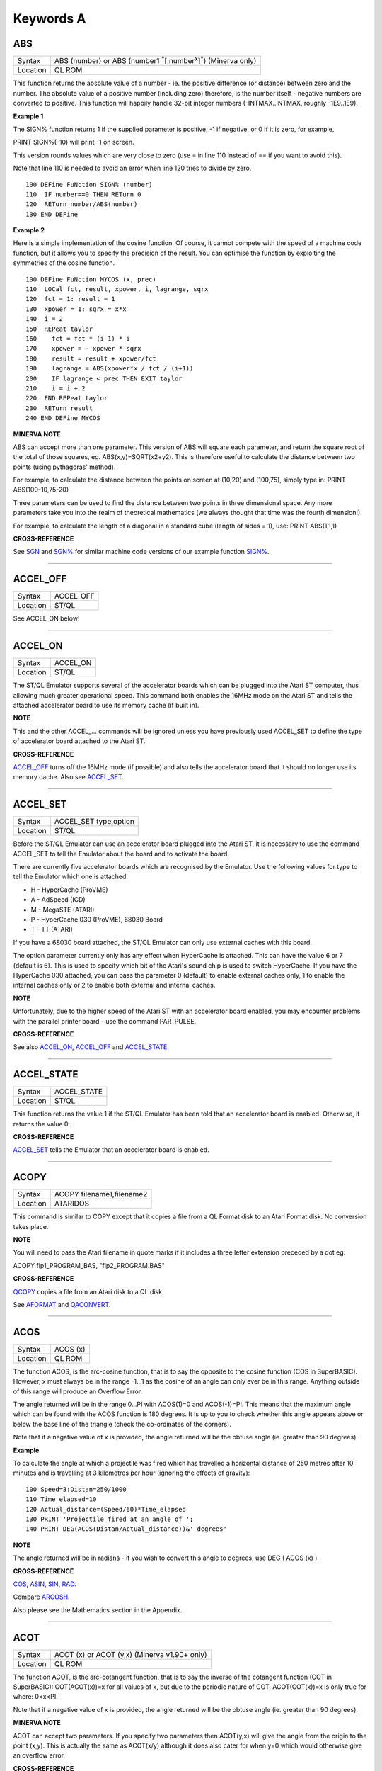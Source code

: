 ==========
Keywords A
==========


ABS
===

+----------+------------------------------------------------------------------------+
| Syntax   |                                                                        | 
|          | ABS (number) or                                                        |
|          | ABS (number1 :sup:`\*`\ [,number\ :sup:`x`]\ :sup:`\*`) (Minerva only) | 
+----------+------------------------------------------------------------------------+
| Location |  QL ROM                                                                | 
+----------+------------------------------------------------------------------------+

This function returns the absolute value of a number - ie. the positive
difference (or distance) between zero and the number. The absolute value
of a positive number (including zero) therefore, is the number itself -
negative numbers are converted to positive. This function will happily
handle 32-bit integer numbers (-INTMAX..INTMAX, roughly -1E9..1E9).

**Example 1**

The SIGN% function returns 1 if the supplied parameter is positive, -1
if negative, or 0 if it is zero, for example,

PRINT SIGN%(-10) will print -1 on screen.

This version rounds values which are very close to zero (use = in line
110 instead of == if you want to avoid this).

Note that line 110 is needed to avoid an error when line 120 tries to
divide by zero.

::

    100 DEFine FuNction SIGN% (number)
    110  IF number==0 THEN RETurn 0
    120  RETurn number/ABS(number)
    130 END DEFine

**Example 2**

Here is a simple implementation of the cosine function. Of course, it
cannot compete with the speed of a machine code function, but it allows
you to specify the precision of the result. You can optimise the
function by exploiting the symmetries of the cosine function.

::

    100 DEFine FuNction MYCOS (x, prec)
    110  LOCal fct, result, xpower, i, lagrange, sqrx
    120  fct = 1: result = 1
    130  xpower = 1: sqrx = x*x
    140  i = 2
    150  REPeat taylor
    160    fct = fct * (i-1) * i
    170    xpower = - xpower * sqrx
    180    result = result + xpower/fct
    190    lagrange = ABS(xpower*x / fct / (i+1))
    200    IF lagrange < prec THEN EXIT taylor
    210    i = i + 2
    220  END REPeat taylor
    230  RETurn result
    240 END DEFine MYCOS

**MINERVA NOTE**

ABS can accept more than one parameter. This version of ABS will square
each parameter, and return the square root of the total of those
squares, eg. ABS(x,y)=SQRT(x2+y2). This is therefore useful to calculate
the distance between two points (using pythagoras' method).

For example, to calculate the distance between the points on screen at
(10,20) and (100,75), simply type in: PRINT ABS(100-10,75-20)

Three parameters can be used to find the distance between two points in
three dimensional space. Any more parameters take you into the realm of
theoretical mathematics (we always thought that time was the fourth
dimension!).

For example, to calculate the length of a diagonal in a standard cube
(length of sides = 1), use: PRINT ABS(1,1,1)

**CROSS-REFERENCE**

See `SGN <KeywordsS.html#SGN>`__ and `SGN% <KeywordsS.html#SGN%>`__ for
similar machine code versions of our example function
`SIGN% <KeywordsS.html#SIGN%>`__.

--------------

ACCEL\_OFF
==========

+---------+--------------------------------------------------------------+
| Syntax  | ACCEL\_OFF                                                   |
+---------+--------------------------------------------------------------+
| Location| ST/QL                                                        |
+---------+--------------------------------------------------------------+

See ACCEL\_ON below!

--------------

ACCEL\_ON
=========

+----------+-------------------------------------------------------------------+
| Syntax   |  ACCEL\_ON                                                        |
+----------+-------------------------------------------------------------------+
| Location |  ST/QL                                                            |
+----------+-------------------------------------------------------------------+

The ST/QL Emulator supports several of the accelerator boards which can
be plugged into the Atari ST computer, thus allowing much greater
operational speed. This command both enables the 16MHz mode on the Atari
ST and tells the attached accelerator board to use its memory cache (if
built in).

**NOTE**

This and the other ACCEL\_... commands will be ignored unless you have
previously used ACCEL\_SET to define the type of accelerator board
attached to the Atari ST.

**CROSS-REFERENCE**

`ACCEL\_OFF <KeywordsA.html#ACCEL_OFF>`__ turns off the 16MHz mode (if
possible) and also tells the accelerator board that it should no longer
use its memory cache. Also see
`ACCEL\_SET <KeywordsA.html#ACCEL_SET>`__.

--------------

ACCEL\_SET
==========

+----------+-------------------------------------------------------------------+
| Syntax   |  ACCEL\_SET type,option                                           |
+----------+-------------------------------------------------------------------+
| Location |  ST/QL                                                            |
+----------+-------------------------------------------------------------------+

Before the ST/QL Emulator can use an accelerator board plugged into the
Atari ST, it is necessary to use the command ACCEL\_SET to tell the
Emulator about the board and to activate the board.

There are currently five accelerator boards which are recognised by the
Emulator. Use the following values for type to tell the Emulator which
one is attached:

-  H - HyperCache (ProVME)
-  A - AdSpeed (ICD)
-  M - MegaSTE (ATARI)
-  P - HyperCache 030 (ProVME), 68030 Board
-  T - TT (ATARI)

If you have a 68030 board attached, the ST/QL Emulator can only use
external caches with this board.

The option parameter currently only has any effect when HyperCache is
attached. This can have the value 6 or 7 (default is 6). This is used to
specify which bit of the Atari's sound chip is used to switch
HyperCache. If you have the HyperCache 030 attached, you can pass the
parameter 0 (default) to enable external caches only, 1 to enable the
internal caches only or 2 to enable both external and internal caches.

**NOTE**

Unfortunately, due to the higher speed of the Atari ST with an
accelerator board enabled, you may encounter problems with the parallel
printer board - use the command PAR\_PULSE.

**CROSS-REFERENCE**

See also `ACCEL\_ON <KeywordsA.html#ACCEL_ON>`__,
`ACCEL\_OFF <KeywordsA.html#ACCEL_OFF>`__ and
`ACCEL\_STATE <KeywordsA.html#ACCEL_STATE>`__.

--------------

ACCEL\_STATE
============

+----------+-------------------------------------------------------------------+
| Syntax   |  ACCEL\_STATE                                                     |
+----------+-------------------------------------------------------------------+
| Location |  ST/QL                                                            |
+----------+-------------------------------------------------------------------+

This function returns the value 1 if the ST/QL Emulator has been told
that an accelerator board is enabled. Otherwise, it returns the value 0.

**CROSS-REFERENCE**

`ACCEL\_SET <KeywordsA.html#ACCEL_SET>`__ tells the Emulator that an
accelerator board is enabled.

--------------

ACOPY
=====

+----------+-------------------------------------------------------------------+
| Syntax   |  ACOPY filename1,filename2                                        |
+----------+-------------------------------------------------------------------+
| Location |  ATARIDOS                                                         |
+----------+-------------------------------------------------------------------+

This command is similar to COPY except that it copies a file from a QL
Format disk to an Atari Format disk. No conversion takes place.

**NOTE**

You will need to pass the Atari filename in quote marks if it includes a
three letter extension preceded by a dot eg:

ACOPY flp1\_PROGRAM\_BAS, "flp2\_PROGRAM.BAS"

**CROSS-REFERENCE**

`QCOPY <KeywordsQ.html#QCOPY>`__ copies a file from an Atari disk to a
QL disk.

See `AFORMAT <KeywordsA.html#AFORMAT>`__ and
`QACONVERT <KeywordsA.html#QACONVERT>`__.

--------------

ACOS
====

+----------+-------------------------------------------------------------------+
| Syntax   |  ACOS (x)                                                         |
+----------+-------------------------------------------------------------------+
| Location |  QL ROM                                                           |
+----------+-------------------------------------------------------------------+

The function ACOS, is the arc-cosine function, that is to say the
opposite to the cosine function (COS in SuperBASIC). However, x must
always be in the range -1...1 as the cosine of an angle can only ever be
in this range. Anything outside of this range will produce an Overflow
Error.

The angle returned will be in the range 0...PI with ACOS(1)=0 and
ACOS(-1)=PI. This means that the maximum angle which can be found with
the ACOS function is 180 degrees. It is up to you to check whether this
angle appears above or below the base line of the triangle (check the
co-ordinates of the corners).

Note that if a negative value of x is provided, the angle returned will
be the obtuse angle (ie. greater than 90 degrees).

**Example**

To calculate the angle at which a projectile was fired which has
travelled a horizontal distance of 250 metres after 10 minutes and is
travelling at 3 kilometres per hour (ignoring the effects of gravity):

::

    100 Speed=3:Distan=250/1000
    110 Time_elapsed=10
    120 Actual_distance=(Speed/60)*Time_elapsed
    130 PRINT 'Projectile fired at an angle of ';
    140 PRINT DEG(ACOS(Distan/Actual_distance))&' degrees'

**NOTE**

The angle returned will be in radians - if you wish to convert this
angle to degrees, use DEG ( ACOS (x) ).

**CROSS-REFERENCE**

`COS <KeywordsC.html#COS>`__, `ASIN <KeywordsA.html#ASIN>`__,
`SIN <KeywordsS.html#SIN>`__, `RAD <KeywordsR.html#RAD>`__.

Compare `ARCOSH <KeywordsA.html#ARCOSH>`__.

Also please see the Mathematics section in the Appendix.

--------------

ACOT
====

+----------+-------------------------------------------------------------------+
| Syntax   |  ACOT (x) or ACOT (y,x) (Minerva v1.90+ only)                     |
+----------+-------------------------------------------------------------------+
| Location |  QL ROM                                                           |
+----------+-------------------------------------------------------------------+

The function ACOT, is the arc-cotangent function, that is to say the
inverse of the cotangent function (COT in SuperBASIC): COT(ACOT(x))=x
for all values of x, but due to the periodic nature of COT,
ACOT(COT(x))=x is only true for where: 0<x<PI.

Note that if a negative value of x is provided, the angle returned will
be the obtuse angle (ie. greater than 90 degrees).

**MINERVA NOTE**

ACOT can accept two parameters. If you specify two parameters then
ACOT(y,x) will give the angle from the origin to the point (x,y). This
is actually the same as ACOT(x/y) although it does also cater for when
y=0 which would otherwise give an overflow error.

**CROSS-REFERENCE**

`COT <KeywordsC.html#COT>`__, `ATAN <KeywordsA.html#ATAN>`__,
`TAN <KeywordsT.html#TAN>`__.

Please see the Mathematics section in the Appendix.

See also `ARCOTH <KeywordsA.html#ARCOTH>`__.

--------------

ADATE
=====

+----------+-------------------------------------------------------------------+
| Syntax   |  ADATE seconds                                                    |
+----------+-------------------------------------------------------------------+
| Location |  QL ROM                                                           |
+----------+-------------------------------------------------------------------+

ADATE adjusts the current system clock by the given number of seconds,
so ADATE 60 would advance the internal clock by a minute and ADATE
-86400 sets it back by one day.

**Example**

Apart from adjusting the clock relatively, ADATE can also be used to set
the time and date absolutely. This is because the function DATE contains
the system time in seconds after a fictional 'Birth Date' (Midnight on 1
January 1961 on all ROM implementations):-

ADATE -DATE will set the clock to that Birth Date (when DATE=0)

ADATE 1E9 advances the clock by roughly 31 years and nine months.

ADATEs can then be combined by adding values:

ADATE 1E9-DATE sets the clock to DATE$="1992 Sep 09 01:46:40"

**NOTE 1**

ADATE generally needs one second to execute because some ROMs (notably
the THOR XVI, MG ROM and Minerva) will wait for the next full second
before amending the time (therefore do not use ADATE 1 to wind the clock
on!).

**NOTE 2**

Any attempts to wind the system clock back to earlier than 1st Jan 1961
will actually deduct the difference from 6th Feb 2097. However, the
system clock (on implementations other than Minerva and SMS) runs into
trouble here because any date later than 3.14:07 on 19th Jan 2029 should
produce a negative number (!) whenever the function DATE is used.
However, on non-Minerva ROMs and non-SMS systems, a positive number is
produced, preventing DATE from recognising later dates.

The system clock itself, does however appear able to support dates and
times between 0.0:00 on 1st Jan 1961 and 6.28:15 on 6th Feb 2097.

**NOTE 3**

On Minerva v1.63 and Minerva v1.98, the ADATE command did not work
properly - use SDATE DATE+seconds instead!

**WARNING**

ADATE will affect the time on battery backed clocks unless they are
protected in some way (see PROT\_DATE).

**CROSS-REFERENCE**

`DATE$ <KeywordsD.html#DATE$>`__ returns the current system date and
time as a string, `DATE <KeywordsD.html#DATE>`__ does the same but in a
less readable form - in seconds after the initial date.

`SDATE <KeywordsS.html#SDATE>`__ sets the clock to an absolute date and
time.

Battery backed clocks generally have their own methods of altering their
date and time.

--------------

ADDREG
======

+----------+-------------------------------------------------------------------+
| Syntax   |  ADDREG                                                           |
+----------+-------------------------------------------------------------------+
| Location |  TRAPS (DIY Toolkit Vol T)                                        |
+----------+-------------------------------------------------------------------+

This function returns the value of the following Machine code address
register following the completion of a MTRAP, QTRAP or BTRAP command.

+-----------+------------------------------------------------+
| Command   | Machine Code Register Value Returned.          |
+===========+================================================+
| MTRAP     | A0                                             |
+-----------+------------------------------------------------+
| QTRAP     | A1                                             |
+-----------+------------------------------------------------+
| BTRAP     | A1 (relative to A6) - can be used by BPEEK%.   |
+-----------+------------------------------------------------+

**Example**

You could replace the ALCHP function with:

::

    100 bytes=100 : REMark Number of bytes required
    110 MTRAP 24,bytes,-1
    120 IF DATAREG < 0 : REPORT DATAREG : REMark an error has occurred
    130 IF DATAREG (1) < bytes : PRINT 'Requested area not allocated':STOP
    140 base=ADDREG

**CROSS-REFERENCE**

`DATAREG <KeywordsD.html#DATAREG>`__ allows you to read machine code
data registers.

See `MTRAP <KeywordsM.html#MTRAP>`__, `QTRAP <KeywordsQ.html#QTRAP>`__
and `BTRAP <KeywordsB.html#BTRAP>`__.

--------------

ADELETE
=======

+----------+-------------------------------------------------------------------+
| Syntax   |  ADELETE filename                                                 |
+----------+-------------------------------------------------------------------+
| Location |  ATARIDOS                                                         |
+----------+-------------------------------------------------------------------+

This command is the same as the standard DELETE command, except that it
works on Atari and IBM PS/2 format disks.

**NOTE**

You will need to pass the filename in quote marks if it includes a three
letter extension preceded by a dot eg:

ADELETE "flp1\_TEST.BAS"

**CROSS-REFERENCE**

See `DELETE <KeywordsD.html#DELETE>`__!

See `ADIR <KeywordsA.html#ADIR>`__,
`AFORMAT <KeywordsA.html#AFORMAT>`__,
`QACONVERT <KeywordsA.html#QACONVERT>`__.

--------------

ADIR
====

+----------+-------------------------------------------------------------------+
| Syntax   |  ADIR [#channel,] device                                          |
+----------+-------------------------------------------------------------------+
| Location |  ATARIDOS                                                         |
+----------+-------------------------------------------------------------------+

This command is the same as DIR except that it works on ATARI disks or
IBM PS/2 Disks.

**CROSS-REFERENCE**

See `DIR <KeywordsD.html#DIR>`__.

Other commands added are `ASTAT <KeywordsA.html#ASTAT>`__,
`ADELETE <KeywordsA.html#ADELETE>`__, `ACOPY <KeywordsA.html#ACOPY>`__
and `AFORMAT <KeywordsA.html#AFORMAT>`__.

--------------

AFORMAT
=======

+----------+-------------------------------------------------------------------+
| Syntax   |  AFORMAT device\_[name]                                           |
+----------+-------------------------------------------------------------------+
| Location |  ATARIDOS                                                         |
+----------+-------------------------------------------------------------------+

This command formats the specified device in Atari disk format, giving
it the specified name (if any).

As with FORMAT, this will normally format a disk to the highest possible
density - however, you can force it to format a disk as single-sided by
making the last character of the filename an asterisk (\*).

**CROSS-REFERENCE**

See `FORMAT <KeywordsF.html#FORMAT>`__ and
`IFORMAT <KeywordsI.html#IFORMAT>`__.

Other commands added are `ASTAT <KeywordsA.html#ASTAT>`__,
`ADELETE <KeywordsA.html#ADELETE>`__, `ADIR <KeywordsA.html#ADIR>`__ and
`ACOPY <KeywordsA.html#ACOPY>`__.

--------------

AJOB
====

+----------+-------------------------------------------------------------------+
| Syntax   | AJOB jobname,priority or                                          |
|          | AJOB jobnr,tag,priority or                                        |
|          | AJOB job\_id,priority                                             |
+----------+-------------------------------------------------------------------+

This command forces the specified job (described by either its jobname,
its job number and tag, or its job identification number) to be
re-started at the given priority (which should be in the range 0...127
to maintain Minerva compatability - see SPJOB).

This will only work if the current priority of the given job is set to
zero, in any other case, a 'Not Complete' (-1) error will be reported.

**NOTE**

It is possible that on early versions of Toolkit II, only the second
syntax works.

**CROSS-REFERENCE**

`SJOB <KeywordsS.html#SJOB>`__ suspends a job.

`REL\_JOB <KeywordsR.html#REL_JOB>`__ releases a job.

`SPJOB <KeywordsS.html#SPJOB>`__ sets the priority of a job without
restarting it.

--------------

ALARM
=====

+----------+-------------------------------------------------------------------+
| Syntax   |  ALARM hour,minutes                                               |
+----------+-------------------------------------------------------------------+
| Location |  Toolkit II                                                       |
+----------+-------------------------------------------------------------------+

This command creates a Job at low priority which makes the QL sound
several beeps when the alarm time is reached and then removes itself.
Naturally, this facility only works if the system clock is correct.

The hour is based on the 24-hour clock and must therefore be specified
in the range 0...23 and the minutes in the range 0...59.

**Example**

How about a hourly alarm to remind you to switch off the cassette player
and listen to the news on the radio?

::

    100 FOR hour=8 to 18
    110   ALARM hour-1,59
    120 END FOR hour

**CROSS-REFERENCE**

Set the system clock with `SDATE <KeywordsS.html#SDATE>`__, adjust it
with `ADATE <KeywordsA.html#ADATE>`__.

Alarm jobs can be killed by using `RJOB <KeywordsR.html#RJOB>`__ for
example.

--------------

ALCHP
=====

+----------+-------------------------------------------------------------------+
| Syntax   |  ALCHP (space) or ALCHP (space [,[jobID]]) (BTool only)           |
+----------+-------------------------------------------------------------------+
| Location |  Toolkit II, THOR XVI, BTool                                      |
+----------+-------------------------------------------------------------------+

The function ALCHP allocates space bytes in the common heap and returns
the start address of the memory set aside to be altered freely. This,
unlike RESPR, works even if there is a task running in memory.

If ALCHP fails due to lack of available memory, then it will return 0
instead of breaking with error -3 (Out of Memory).

The BTool version of ALCHP allows an extended syntax. If space is
followed by a comma ',' then the allocated memory can only be removed
with RECHP or CLCHP (unlike the other versions where this is done
automatically with NEW and CLEAR). If the jobID is specified then not
only will this be done, but the memory will also be linked to the Job
identified by jobID.

**Example 1**

The following program loads two uncompressed screens from

disk into memory and shows them alternately:

::

    100 adr=ALCHP(2*32768)
    110 LBYTES flp1_Screen1_scr,adr
    120 LBYTES flp1_Screen2_scr,adr+32768
    130 REPeat Picture_Show
    140   SCRBASE adr : REFRESH : PAUSE 150
    150   SCRBASE adr+32768 : REFRESH : PAUSE 150
    160 END REPeat Picture_Show

**Example 2**

This is an alternative to the LRESPR command (although see Note 2
below):

::

    100 DEFine PROCedure LALCHP (mc_file$)
    110  LOCal length,adress
    120  length=FLEN(\mc_file$)
    130  adress=ALCHP(length)
    140  LBYTES mc_file$,adress
    150  CALL adress
    160 END DEFine LALCHP

**NOTE 1**

ALCHP reserves memory in 512 byte chunks.

**NOTE 2**

Memory reserved by ALCHP is indirectly cleared by NEW, CLEAR, LOAD and
LRUN (this does not apply to the Btool extended variant - see above).

**WARNING 1**

Never run device drivers in the common heap - this memory can be easily
cleared, causing a spectacular crash if a device driver was stored
there. This is true for other machine code, too.

**WARNING 2**

There is no checking on the parameter for ALCHP - accordingly negative
values can be supplied. These are likely to lead to unexpected results
and will probably crash the computer - for example, x=ALCHP(-100)
crashes a JM ROM. On a Minerva ROM, values below -5 will return 0. On
SMS although only values below -20 return 0, any attempt to reclaim the
areas set aside with CLCHP or RECHP will crash the system.

**WARNING 3**

Since ALCHP returns 0 if there is not enough memory, you should always
check the value returned by ALCHP for this before writing to the
address. Otherwise, it is possible that you will be over-writing the
operating system... crash!

**CROSS-REFERENCE**

The reserved parts of memory can be given back to QDOS' memory
management by `RECHP <KeywordsR.html#RECHP>`__ base\_address or
`CLCHP <KeywordsC.html#CLCHP>`__.

`RESPR <KeywordsR.html#RESPR>`__, `TTALL <KeywordsT.html#TTALL>`__,
`ALLOCATION <KeywordsA.html#ALLOCATION>`__ and especially
`GRAB <KeywordsG.html#GRAB>`__ and `RESERVE <KeywordsR.html#RESERVE>`__
work similar to `ALCHP <KeywordsA.html#ALCHP>`__.

See `DEL\_DEFB <KeywordsD.html#DEL_DEFB>`__ concerning heap
fragmentation.

--------------

ALIAS
=====

+----------+-------------------------------------------------------------------+
| Syntax   |  ALIAS old\_keyword$ TO new\_keyword(ALIAS\_CODE) or              |
|          |  ALIAS new\_keyword TO old\_keyword$(SAILA\_CODE)                 |
+----------+-------------------------------------------------------------------+

This command is similar to NEW\_NAME and REPLACE.

It allows you to assign another name to machine code Procedures and
Functions which are currently resident in memory. Both versions of the
command are the same, except that the second variant expects you to pass
the two parameters in the opposite order.

We shall deal with the first variant.

The first parameter (old\_keyword$) must appear as a string and is the
original name of the Procedure or Function which is to be renamed. The
second parameter (new\_keyword) is the new name to be used - this must
not appear as a string, but simply as the actual keyword to use.

The original definition is not lost and therefore you can still use the
original name to call the machine code procedure or function (as well as
the new name).

If old\_keyword$ does not contain the name of a machine code Procedure
or Function, then either a 'Not Found' or 'Bad Name' error will be
reported.

**Example**

Try the following short program:

::

    10 INPUT 'Enter Your Name: '; a$
    20 PRINT a$
    30 ALIAS 'INPUT' TO XINPUT
    40 XINPUT 'Enter My Name with XINPUT: '; s$
    50 INPUT 'You can still use INPUT to Enter your Name: ';t$
    60 PRINT s$ / t$

**NOTE 1**

Because the original definition is not lost, you can go on to assign
further 'aliases' to the original name, but any attempt to assign an
alias to the new name (XINPUT in the above example will give a Not Found
error).

**NOTE 2**

You should not use ALIAS from within programs compiled with TURBO and
SuperCharge.

**NOTE 3**

If a program compiled with TURBO or SuperCharge reports an error when
you try to EXECute the program, such as 'SYS\_VARS is Not Defined', you
could use ALIAS from SuperBASIC to circumvent this problem, for example
by using:

ALIAS 'SYSBASE','SYS\_VARS'

**NOTE 4**

The new alias is not converted by this command to uppercase - that is up
to you (not all keywords are in uppercase after all).

**NOTE 5**

You should not use all of the new names set with ALIAS in programs which
are to be compiled with TURBO or SuperCharge if you want to make the
most of those compilers. In particular, ALIASes of the following
keywords will cause problems:

RESPR (unless it has been redefined to work in the common heap before
you used ALIAS).

RUN, INPUT, READ, EOF, CLEAR, DIMN, STOP, NEW and various TURBO toolkit
commands.

You will also lose out on optimisations on the following:

PRINT, BLOCK, CODE, CHR$, LEN, PI, PEEK, PEEK\_W, PEEK\_L, POKE, POKE\_W
and POKE\_L.

**NOTE 6**

If you wish to use ALIAS for MODE and use Speedscreen, ensure
Speedscreen is loaded and enabled before you use ALIAS (Speedscreen
redefines MODE).

If you wish to use ALIAS for mathematical functions and use the
Lightning fast maths routines, again, ensure that Lighning maths is
loaded before you use ALIAS if you want the faster routines implemented
by Lightning.

**NOTE 7**

If you want to use this command from within a Multiple SBASIC on SMS or
a MultiBASIC on Minerva, you will need to use the variant of the command
implemented in the file SAILA\_CODE.

**CROSS-REFERENCE**

See also `REPLACE <KeywordsR.html#REPLACE>`__ and
`NEW\_NAME <KeywordsN.html#NEW_NAME>`__.

`\_NAME$ <Keywords_.html#_NAME$>`__ allows you to look at the name
table.

--------------

ALINE
=====

+----------+-------------------------------------------------------------------+
| Syntax   |  ALINE x1,y1 TO x2,y2, Colour                                     |
+----------+-------------------------------------------------------------------+
| Location |  Shape Toolkit                                                    |
+----------+-------------------------------------------------------------------+

This command quickly draws a line between the specified absolute, window
independent co-ordinates, (x1,y1) and (x2,y2), on the screen. ALINE uses
XOR mode, which means that the line can be removed without destroying
the contents of the screen by drawing exactly the same line again. -
This does however mean that the colour of the line as it appears on
screen may not be the same as the specified parameter (see OVER -1).

**Example**

The procedure HAIRCROSS x,y allows you to move a cross wire around the
screen with the cursor keys, to alter the values of x and y. Press
<SPACE> to make x and y equal the new values, or press <ESC> to keep the
old values.

::

    100 DEFine PROCedure HAIRCROSS (px,py)
    110  LOCal Size,Key,Stepp,old_px,old_py
    120  Size=31 : old_px=px : old_py=py
    140  REPeat Move_it
    150    CROSS px,py
    160    REPeat Wait_for_key
    170      Key=KEYROW(1): Stepp=4*(KEYROW(7))+1
    180      IF Key THEN EXIT Wait_for_key
    190    END REPeat Wait_for_key
    200    CROSS px,py
    210    IF Key&&2 THEN px=px-Stepp
    220    IF Key&&16 THEN px=px+Stepp
    230    IF Key&&4 THEN py=py-Stepp
    240    IF Key&&128 THEN py=py+Stepp
    250    IF px<Size THEN px=Size
    260    IF px>511-Size THEN px=511-Size
    270    IF py<Size THEN py=Size
    280    IF py>255-Size THEN py=Size
    290    SELect ON Key
    300      =64: EXIT Move_it
    310      =8: px=old_px: py=old_py
    320          EXIT Move_it
    330    END SELect
    340  END REPeat Move_it
    350 END DEFine HAIRCROSS
    360 :
    370 DEFine PROCedure CROSS (ax,ay)
    380  ALINE ax-Size,ay-Size TO ax+Size,ay+Size ,7
    390  ALINE ax+Size,ay-Size TO ax-Size,ay+Size ,7
    400 END DEFine CROSS

**NOTE 1**

ALINE assumes that the screen starts at $20000 and will therefore not
work on Minerva's / Amiga QDOS's / QDOS Classic's second screen or on
higher resolution displays.

**NOTE 2**

ALINE also assumes that the screen measures 512x256 pixels and cannot
therefore work on higher resolution screens.

**NOTE 3**

ALINE only works in MODE 4.

**CROSS-REFERENCE**

`DRAW <KeywordsD.html#DRAW>`__ has the same syntax as
`ALINE <KeywordsA.html#ALINE>`__ but does not work in XOR
mode.\ `DRAW <KeywordsD.html#DRAW>`__ is also able to draw lines on
screens stored in memory.

`LINE <KeywordsL.html#LINE>`__ and `LINE\_R <KeywordsL.html#LINE_R>`__
are much more flexible.

--------------

ALLOCATION
==========

+----------+-------------------------------------------------------------------+
| Syntax   |  ALLOCATION (bytes [,taskno%,tasktag%])                           |
+----------+-------------------------------------------------------------------+
| Location |  Turbo Toolkit                                                    |
+----------+-------------------------------------------------------------------+

This function is very similar to RESERVE. It allocates an area in the
common heap which may be associated with a specified job. If taskno% and
taskid% are not specified, then the area is linked with the current job
and removed when the current job is removed.

**CROSS-REFERENCE**

`DEALLOCATE <KeywordsD.html#DEALLOCATE>`__ should be used to remove the
allocated area.

The `taskno% <Keywordst.html#taskno%>`__ and
`taskid% <Keywordst.html#taskid%>`__ can be found using
`JOBS <KeywordsJ.html#JOBS>`__ or
`LIST\_TASKS <KeywordsL.html#LIST_TASKS>`__.

--------------

ALT
===

+----------+-------------------------------------------------------------------+
| Syntax   |  ALT                                                              |
+----------+-------------------------------------------------------------------+
| Location |  Beuletools                                                       |
+----------+-------------------------------------------------------------------+

This function returns the control codes needed to switch to the
alternative font (normally italics) on an EPSON compatible printer:
PRINT #ch,ALT

is therefore eqivalent to: PRINT #ch,CHR$(27)&"6"

**CROSS-REFERENCE**

`NORM <KeywordsN.html#NORM>`__, `BLD <KeywordsB.html#BLD>`__,
`EL <KeywordsE.html#EL>`__, `DBL <KeywordsD.html#DBL>`__,
`ENL <KeywordsE.html#ENL>`__, `PRO <KeywordsP.html#PRO>`__,
`SI <KeywordsS.html#SI>`__, `NRM <KeywordsN.html#NRM>`__,
`UNL <KeywordsU.html#UNL>`__, `ESC <KeywordsE.html#ESC>`__,
`FF <KeywordsF.html#FF>`__, `LMAR <KeywordsL.html#LMAR>`__,
`RMAR <KeywordsR.html#RMAR>`__, `PAGDIS <KeywordsP.html#PAGDIS>`__,
`PAGLEN <KeywordsP.html#PAGLEN>`__.

--------------

ALTER
=====

+----------+-------------------------------------------------------------------+
| Syntax   |  ALTER 'variable' TO value                                        |
+----------+-------------------------------------------------------------------+
| Location |  ALTER (DIY Toolkit - Vol U)                                      |
+----------+-------------------------------------------------------------------+

This command works alongside SET from the same toolkit and allows you to
re-define the universal constants created with SET.

Unlike SET, the constant to be re-defined must appear in quotes as the
first parameter (otherwise the value of the constant is passed to be
altered by the command!!). As with SET, the constant and the value must
be of the same type, otherwise an 'error in expression' will be
reported.

If the constant has not previously been defined with SET, then if it is
recognised for some other reason an 'In Use' error will be reported. If
it is not recognised at all, then 'Not Found' will be reported.

Unlike SET, you can use ALTER from any program which is being used on
the QL and therefore you can use this to update constants or possibly
device names (or anything else you can invent).

**Example**

Set the following from SuperBASIC:

10 SET DEF\_DRIVE$ TO 'flp1\_'

If whilst using another program, the user re-defines the default device,
that program can use a line such as: ALTER 'DEF\_DRIVE$' TO
'win1\_prog\_' which will then alter the default device for all programs
which read this constant.

**NOTE**

ALTER does not work on SMS.

**CROSS-REFERENCE**

See `SET <KeywordsS.html#SET>`__.

--------------

ALTKEY
======

+----------+-------------------------------------------------------------------+
| Syntax   | ALTKEY character$,string$ [,string2$ [,string2$... ]]  or         |
|          | ALTKEY character$  or                                             |
|          | ALTKEY                                                            |
+----------+-------------------------------------------------------------------+
| Location |  Toolkit II                                                       |
+----------+-------------------------------------------------------------------+

This command defines a key macro which will be typed into the computer
when you press the <ALT> key at the same time as the <character$> key.
If more than one string follows the definition, then an <ENTER> (line
feed) character is inserted between each string.

ALTKEY without any parameters deletes all previously defined ALTKEYs,
whereas ALTKEY character$ will just kill the specified definition
(whether there was one or not).

A line feed will not be appended to the final string unless you add a
nul string to the definition.

**Example 1**

ALTKEY " ","RUN","" types in RUN <ENTER> if <ALT><SPACE> is pressed.

ALTKEY"a","flp1\_" types in flp1\_ when <ALT><A> is pressed.

ALTKEY removes all ALTKEY definitions.

ALTKEY "a" remove definition for <ALT><A>.

ALTKEY 1,"1000" same as ALTKEY "1","1000"

**Example 2**

There are many programs which do not support the Toolkit II default
device names and sub-directories.

To avoid having to enter FLP1\_Archive\_Adresses\_ in front of every
file name, one could compile the following line, then EXECute the
resultant program (using EX or EXEC) with the priority set to 1.

::

    100 PRIO 1
    110 REPeat Always
    120   ALTKEY "p",DATAD$
    130   ALTKEY "P",PROGD$
    140 END REPeat Always

You can replace PRIO by QP QMYJOB,1 with QLiberator or PRIORITY 1 with
Turbo, or SPJOB -1,1 with Toolkit II

**NOTE 1**

If character$ is an upper case letter, then you will need to press
<ALT><SHIFT> and the <key> (or <ALT><key> in CAPSLOCK) to call the
macro.

**NOTE 2**

The combination <ALT><ENTER> is always set aside for the last line
recall (ie. when these two keys are pressed all characters typed
inbetween the last two <ENTER>s are put into the keyboard buffer again).

**NOTE 3**

The Hotkey System is usually configured to type in the Hotkey Stuffer
contents if <ALT><SPACE> is pressed.

<ALT> <SHIFT> <SPACE> gets previous Stuffers.

**WARNING**

If you have Hotkey System II loaded, then ALTKEY will not have any
effect until you use the HOT\_GO command.

**CROSS-REFERENCE**

`FORCE\_TYPE <KeywordsF.html#FORCE_TYPE>`__ and
`STAMP <KeywordsS.html#STAMP>`__ allow programs to access the keyboard,
`KEY <KeywordsK.html#KEY>`__ defines macros on function keys.

--------------

AND
===

+----------+-------------------------------------------------------------------+
| Syntax   |  condition1 AND condition2                                        |
+----------+-------------------------------------------------------------------+
| Location |  QL ROM                                                           |
+----------+-------------------------------------------------------------------+

This combination operator combines two condition tests together and will
have the value 1 if both condition1 and condition2 are true or 0 if
either condition1 or condition2 are false.

A value is said to be false if it is equal to zero, anything else will
cause that value to be true.

Please note the difference between this and the bitwise and operator:
x&&y, which compares x and y bit by bit.

**Examples**

PRINT 1 AND 0 Returns 0

PRINT 12 AND 10 Returns 1

(compare PRINT 12&&10 which returns 8).

::

    10 FOR x=1 TO 5
    20   FOR y=1 TO 5
    30     IF x=3 AND y>3 THEN PRINT x;' => ';y,
    40   END FOR y
    50 END FOR x

produces the following output:

3=>4 3=>5

**CROSS-REFERENCE**

`OR <KeywordsO.html#OR>`__, `NOT <KeywordsN.html#NOT>`__ and
`XOR <KeywordsX.html#XOR>`__ are the other combination operators.

--------------

APOINT
======

+----------+-------------------------------------------------------------------+
| Syntax   |  APPOINT x,y,colour                                               |
+----------+-------------------------------------------------------------------+
| Location |  Shape Toolkit                                                    |
+----------+-------------------------------------------------------------------+

This command is similar to POINT, except that it uses absolute
co-ordinates and plots the point in XOR mode (as with ALINE).

**NOTE**

APOINT suffers from the same problems and limitations as ALINE.

**CROSS-REFERENCE**

Use `POINT <KeywordsP.html#POINT>`__ instead!!

--------------

APPEND
======

+----------+-------------------------------------------------------------------+
| Syntax   |  APPEND file1,file2                                               |
+----------+-------------------------------------------------------------------+
| Location |  ST/QL                                                            |
+----------+-------------------------------------------------------------------+

This command allows you to merge two files together by appending file2
to the end of file1.

**NOTE**

Both file1 and file2 must include the device name.

**CROSS-REFERENCE**

The THOR XVI has a special form of `COPY <KeywordsC.html#COPY>`__ which
is similar to this.

--------------

AQCONVERT
=========

+----------+-------------------------------------------------------------------+
| Syntax   |  AQCONVERT filename                                               |
+----------+-------------------------------------------------------------------+
| Location |  ATARIDOS                                                         |
+----------+-------------------------------------------------------------------+

This command takes a file which is stored on a QL Format disk and
presumes that it was originally an Atari format file. It will then
convert special characters in that file to QL compatible characters as
well as converting any occurence of a Carriage Return character (CR)
followed by a Line Feed character (LF) to a single Line Feed character
LF.

**CROSS-REFERENCE**

Compare `IQCONVERT <KeywordsI.html#IQCONVERT>`__ and
`QACONVERT <KeywordsQ.html#QACONVERT>`__.

See also `ACOPY <KeywordsA.html#ACOPY>`__ and
`QCOPY <KeywordsQ.html#QCOPY>`__.

--------------

ARC
===

+----------+---------------------------------------------------------------------------------------------------------------------+
| Syntax   | ARC [#ch][,x\ :sup:`1`\ ,y\ :sup:`1`] TO x\ :sup:`2`\ ,y\ :sup:`2`\ ,angle :sup:`\*`\ [[;x\ :sup:`i`\ ,y\ :sup:`i`] |
|          | TO x\ :sup:`j`\ ,y\ :sup:`j`\ ,angle\ :sup:`j`]\ :sup:`\*`                                                          |
+----------+---------------------------------------------------------------------------------------------------------------------+
| Location |  QL ROM                                                                                                             |
+----------+---------------------------------------------------------------------------------------------------------------------+

ARC causes the two points at the co-ordinates
(x\ :sup:`1`\ ,y\ :sup:`1`\ ) and (x\ :sup:`2`\ ,y\ :sup:`2`\ ) to be
connected with an arc. The arc is defined as the sector of the circle
formed by drawing two straight lines from the two given co-ordinates to
the centre of the circle, where angle is the angle (in radians) between
those two lines. Therefore, angle=0 is a straight line and angle=PI,
half a circle.

It therefore follows that the greater ABS(angle), the more pronounced is
the curve on the arc.

Multiple arcs can be draw with the same command by adding extra sets of
parameters for each additional arc. For example:

ARC 100,10 TO 120,40,3 TO 80,70,3

will actually draw two arcs, one between the points (100,10) and
(120,40) with angle=3 and the second between the points (120,40) and
(80,70), also with angle=3.

When drawing multiple arcs, there is actually no need for the next arc
in the series to begin at the end of the previous arc, provided that a
semicolon ';' is inserted between each set of parameters. For example:

ARC 100,10 TO 120,40,3;30,40 TO 50,60,3

Whether the arc is drawn clockwise or anti-clockwise depends upon two
factors: If y\ :sup:`1`\ >y\ :sup:`2` and angle>0, then the arc will be
drawn anti-clockwise. Swapping the two co-ordinates or making the angle
negative will force the arc to be drawn clockwise.

Co-ordinates refer to the window relative graphic co-ordinate system,
which is relative to the graphic origin. The size and position of the
arc also depend upon the SCALE of the window. If no first point is given
then the current position of the graphic cursor is used. The graphic
cursor is set to the last point of the arc on completion of the command.

**Example 1**

::

    100 WINDOW 448,200,32,16: CLS: SCALE 4,-2,-2
    110 FOR t=PI/16 TO 2*PI STEP PI/16
    120   ARC SIN(t),COS(t) TO COS(t),SIN(t),PI*SIN(t/2)
    130 END FOR t

**Example 2**

::

    100 WINDOW 448,200,32,16: CLS: SCALE 100,0,0
    110 FOR x=10 TO 90 STEP 10
    120   FOR y=10 TO 90 STEP 10
    130     ARC x,y TO y,x,PI/2
    140   END FOR y
    150 END FOR x

**Example 3**

::

    100 POINT #2,150,50
    110 FOR x=50 TO 150 STEP 20
    120   ARC #2 TO x,50,PI/2
    130 END FOR x

**NOTE 1**

On non Minerva v1.89+ ROMs, ARC does not work properly - small angles
produce rubbish, wrong co-ordinates are used and the last pixel of the
arc is not always drawn. Even SMS does not cure these problems.

**NOTE 2**

An angle of 2\*PI would form a complete circle and cannot be drawn,
therefore the maximum value for ABS(angle) is a value just less than
2\*PI.

**NOTE 3**

On some ROM versions, the command does not check that the TO separator
is present - however, SMSQ/E (at least) does and therefore some programs
may fail if used under SMSQ/E and they have used a comma instead of TO.

**WARNING**

Some QDOS implementations of this command can corrupt the hard disk
drive in some obscure circumstances. Get Minerva or SMSQ/E to be safe!!

**CROSS-REFERENCE**

`ARC\_R <KeywordsA.html#ARC_R>`__ works in exactly the same way as
`ARC <KeywordsA.html#ARC>`__ but uses a relative co-ordinate system,
where the origin is the current position of the graphic cursor.

`SCALE <KeywordsS.html#SCALE>`__ sets the graphic origin and also the
size of the window.

--------------

ARC\_R
======

+----------+------------------------------------------------------------------------------------------------------------------------+
| Syntax   | ARC\_R [#ch][,x\ :sup:`1`\ ,y\ :sup:`1`] TO x\ :sup:`2`\ ,y\ :sup:`2`\ ,angle :sup:`\*`\ [[;x\ :sup:`i`\ ,y\ :sup:`i`] | 
|          | TO x\ :sup:`j`\ ,y\ :sup:`j`\ ,angle\ :sup:`j`]\ :sup:`\*`                                                             | 
+----------+------------------------------------------------------------------------------------------------------------------------+
| Location |  QL ROM                                                                                                                |
+----------+------------------------------------------------------------------------------------------------------------------------+

This command draws an arc relative to the current graphic cursor. This
means that rather than the co-ordinates (x,y) being relative to the
graphic origin, they are relative to the current graphic cursor. Arcs
are however still affected by the current SCALE.

Each set of co-ordinates used in the ARC\_R command moves the graphic
cursor, which means for example that (x\ :sup:`1`\ ,y\ :sup:`1`\ ) is
relative to the graphic cursor when ARC\_R is first called, whereas
(x\ :sup:`2`\ ,y\ :sup:`2`\ ) is relative to
(x\ :sup:`1`\ ,y\ :sup:`1`\ ).

**Example 1**

A short program to draw several equi-distant arcs using ARC\_R:

::

    100 WINDOW 448,200,32,16:SCALE 100,0,0
    110 PAPER 0:INK 4:CLS
    120 ARC 20,20 TO 90,20,PI/4
    130 FOR i=1 TO 4
    140   ARC_R 0,10 TO -70,0,-PI/4
    150   ARC_R 0,10 TO 70,0,PI/4
    160 END FOR i

**Example 2**

The same routine, but altered to use ARC:

::

    100 WINDOW 448,200,32,16:SCALE 100,0,0
    110 PAPER 0:INK 4:CLS
    120 ARC 20,20 TO 90,20,PI/4
    130 FOR i=30 TO 100 STEP 10
    140   ARC 20,i TO 90,i,PI/4
    150 END FOR i

**CROSS-REFERENCE**

The graphic cursor is moved with commands such as
`POINT <KeywordsP.html#POINT>`__, `ARC <KeywordsA.html#ARC>`__,
`CIRCLE <KeywordsC.html#CIRCLE>`__ and `LINE <KeywordsL.html#LINE>`__.

Please also see `ARC <KeywordsA.html#ARC>`__.

--------------

ARCOSH
======

+----------+-------------------------------------------------------------------+
| Syntax   |  ARCOSH (x)                                                       |
+----------+-------------------------------------------------------------------+
| Location |  Hyper                                                            |
+----------+-------------------------------------------------------------------+

This function returns the arc hyperbolic cosine of the specified value,
that is to say it will return the value which must be passed to the
hyperbolic cosine to return the given result, so:

COSH ( ARCOSH ( x ))=x

The ARCOSH function can be expressed as a combination of SuperBASIC
keywords: it's the same as LN(x + SQRT(x\*x-1)).

**CROSS-REFERENCE**

See `ACOS <KeywordsA.html#ACOS>`__, `ASIN <KeywordsA.html#ASIN>`__,
`ACOT <KeywordsA.html#ACOT>`__, `ATAN <KeywordsA.html#ATAN>`__,
`COSH <KeywordsC.html#COSH>`__, `ARCOTH <KeywordsA.html#ARCOTH>`__,
`ARSINH <KeywordsA.html#ARSINH>`__ and
`ARTANH <KeywordsA.html#ARTANH>`__.

--------------

ARCOTH
======

+----------+-------------------------------------------------------------------+
| Syntax   |  ARCOTH (x)                                                       |
+----------+-------------------------------------------------------------------+
| Location |  Hyper                                                            |
+----------+-------------------------------------------------------------------+

This function returns the arc hyperbolic cotangent of the specified
value ie.

ARCOTH ( COTH ( x )) = x

Or to keep it simple, it can be returned with the equivalent expression
LN((x+1) / (x-1)) / 2

**CROSS-REFERENCE**

See `ACO <KeywordsA.html#ACO>`__\ T, `ARCOSH <KeywordsA.html#ARCOSH>`__,
and `ARTANH <KeywordsA.html#ARTANH>`__.

--------------

ARSINH
======

+----------+-------------------------------------------------------------------+
| Syntax   |  ARSINH (x)                                                       |
+----------+-------------------------------------------------------------------+
| Location |  Hyper                                                            |
+----------+-------------------------------------------------------------------+

This function is the arc hyperbolic sine (ie. the complementary function
to SINH).

The SuperBASIC expression:

LN(x + SQRT(x\*x-1))

gives the same value.

**CROSS-REFERENCE**

See `ASIN <KeywordsA.html#ASIN>`__, `ARCOSH <KeywordsA.html#ARCOSH>`__,
and `ARCOTH <KeywordsA.html#ARCOTH>`__.

--------------

ARTANH
======

+----------+-------------------------------------------------------------------+
| Syntax   |  ARTANH (x)                                                       |
+----------+-------------------------------------------------------------------+
| Location |  Hyper                                                            |
+----------+-------------------------------------------------------------------+

The function ARTANH returns the value which must be passed to TANH to
give the specified result, so:

TANH ( ARTANH ( x )) = ARTANH ( TANH ( x )) = x

ARTANH(x) could be replaced by: LN((1+x) / (1-x)) / 2

**CROSS-REFERENCE**

See `ATAN <KeywordsA.html#ATAN>`__, `ARCOTH <KeywordsA.html#ARCOTH>`__,
and `ARSINH <KeywordsA.html#ARSINH>`__.

--------------

ASIN
====

+----------+-------------------------------------------------------------------+
| Syntax   |  ASIN (x)                                                         |
+----------+-------------------------------------------------------------------+
| Location |  QL ROM                                                           |
+----------+-------------------------------------------------------------------+

This function calculates the arc-sine (in radians) which is the opposite
of the sine function, ie:

x = SIN ( ASIN ( x )) = ASIN ( SIN ( x ))

The only valid values of x are in the range -1...1. This means that the
range of angles supported by this command are -PI/2...PI/2. A negative
angle means that the hypotenuse appears below the base line of the
triangle (you must therefore always bear the orientation of the screen
in mind when using this command).

**Example**

Given that there are two points on the screen at (10,20) and (100,75),
find the angle of the line between those two points (from the
horizontal):

::

    100 PRINT CALC_ANGLE(10,20 TO 100,75)
    110 STOP
    120 :
    200 DEFine FuNction CALC_ANGLE(x1,y1,x2,y2)
    210  LOCal Distan, Radian_angle
    220  Distan = SQRT((x2-x1)^2 + (y2-y1)^2)
    230  Radian_angle = ASIN((y2-y1) / Distan)
    240  RETurn DEG(Radian_angle)
    250 END DEFine

**MINERVA NOTE**

On a Minerva you can replace line 220 with: 220 Distan =
ABS(x2-x1,y2-y1)

**CROSS-REFERENCE**

`ACOS <KeywordsA.html#ACOS>`__, `ATAN <KeywordsA.html#ATAN>`__,
`ACOT <KeywordsA.html#ACOT>`__ are other arc functions,
`SIN <KeywordsS.html#SIN>`__, `COS <KeywordsC.html#COS>`__,
`TAN <KeywordsT.html#TAN>`__ and `COT <KeywordsC.html#COT>`__\ their
relatives.

Please also see the Mathematics section of the Appendix.

Compare `ARSINH <KeywordsA.html#ARSINH>`__.

--------------

ASK
===

+----------+-------------------------------------------------------------------+
| Syntax   |  ASK ([#wind,] question$)                                         |
+----------+-------------------------------------------------------------------+
| Location |  BTool                                                            |
+----------+-------------------------------------------------------------------+

ASK is a function which prints the question$ (plus a question mark (?)
if this was not found at the end of the string), enables the text cursor
and reads the keyboard. If the next key pressed is <Y> (for Yes), <J>
(for Ja) or <N> (for No or Nein) then ASK will disable the cursor, echo
the key next to the prompt and return 1 if either <Y> or <J> was
pressed, or 0 if <N> was pressed. If any other key is pressed, ASK will
BEEP and try again.

**Example**

In early computer days, this was a classical game which needed a hundred
lines on a (modern at the time) programmable pocket calculator:

::

    100 CLS: x1 = 0: x2 = 100
    110 PRINT "I am going to find out a number"
    120 PRINT "from"!x1!"to"!x2!"which only you know."\\
    130 REPeat find_out
    140   PRINT x1;"..";x2
    150   x = (x2+x1) DIV 2
    160   ok = ASK("Is it "&x)
    170   IF ok THEN EXIT find_out
    180   IF x1 = x2 THEN PRINT "You are cheating.": STOP
    190   large = ASK(x&" too large")
    200   IF large THEN x2 = x-1: ELSE x1 = x+1
    210 END REPeat find_out
    220 PRINT "Yippee, I found it."

**NOTE**

ASK is set up for 'yes' and 'no' in English and 'ja' and 'nein' in
German. For other languages where 'yes' is not usually connected with
<Y>, eg. 'oui' in French or 'si' in Spanish, you will need to write your
own routine.

**CROSS-REFERENCE**

`CUR <KeywordsC.html#CUR>`__, `REPLY <KeywordsR.html#REPLY>`__.

--------------

ASTAT
=====

+----------+--------------------+
| Syntax   |  ASTAT [#channel,] |
+----------+--------------------+
| Location | ATARIDOS           |
+----------+--------------------+

This command is similar to ADIR except that it also provides extra
information, such as the length of each file, the update time and any
marks folder.

**CROSS-REFERENCE**

See `ADIR <KeywordsA.html#ADIR>`__. `WSTAT <KeywordsW.html#WSTAT>`__ is
similar on QL Format disks.

Other commands added are `ADELETE <KeywordsA.html#ADELETE>`__,
`ACOPY <KeywordsA.html#ACOPY>`__ and
`AFORMAT <KeywordsA.html#AFORMAT>`__.

--------------

AT
==

+----------+-------------------------------------------------------------------+
| Syntax   | AT [#ch,] row, column  or                                         |
|          | AT [#ch,] column,row (pre AH ROMs only)                           |
+----------+-------------------------------------------------------------------+
| Location | QL ROM                                                            |
+----------+-------------------------------------------------------------------+

This command sets the current print position in the given window
(default #1) to the given row and column number. The top left hand
corner of any window is always the position (0,0), however, the maximum
values of the row and column numbers depends on both the size of the
window and the current character size. Anything outside of this will
give the error 'Out of Range' (-4).

Unlike the PRINT parameter TO, this command does not print any spaces on
screen, thus allowing you to place text precisely on screen without
deleting any other parts of the screen.

Unfortunately for users who learnt to program on early versions of
Sinclair BASIC (on the ZX81 or Spectrum), this command is implemented
differently.

Some implementations of BASIC allow you to set the print position from
within the PRINT command, for example:

PRINT AT 3,5;'Hello'

On the QL, you would need the line:

AT 3,5: PRINT 'Hello'

**Example**

A program which uses the AT command to create an interesting effect on
screen. This will not work on pre JS ROMs as it relies upon the WHEN
ERRor command:

::

    1000 WHEN ERRor
    1010   IF ERR_OR THEN dir1=-dir1: y=y-2: RETRY 1070
    1020 END WHEN
    1025 :
    1030 MODE 4:WINDOW 448,200,32,16:CSIZE 0,0
    1040 x=0: dir1=1
    1050 FOR y=0 TO 63
    1060   AT x,y:PRINT 'Sinclair QL'
    1070   x=x+dir1
    1080 END FOR y

**NOTE**

On early QL ROMs (pre AH), the parameters were mixed up meaning that the
syntax was AT column,row. This can of course create many problems in
uncompiled SuperBASIC, however, there should not be many of these
machines left.

If you do have one of these early machines, it is recommended that you
do update the ROM.

**CROSS-REFERENCE**

`CSIZE <KeywordsC.html#CSIZE>`__ sets the current character size for the
given window

`WINDOW <KeywordsW.html#WINDOW>`__ alters the physical size of a given
window.

`CURSOR <KeywordsC.html#CURSOR>`__ allows you to set the print position
more exactly.

`PRINT <KeywordsP.html#PRINT>`__ actually prints things on screen at the
current print position.

`VER$ <KeywordsV.html#VER$>`__ allows you to check the ROM version.

Also see `LEFT <KeywordsL.html#LEFT>`__.

--------------

ATAN
====

+----------+-------------------------------------------------------------------+
| Syntax   |  ATAN (x)  or ATAN (x,y) (Minerva and SMS only)                   |
+----------+-------------------------------------------------------------------+
| Location |  QL ROM                                                           |
+----------+-------------------------------------------------------------------+

The function ATAN, is the arc-tangent function, that is to say the
inverse of the tangent function (TAN in SuperBASIC).

TAN ( ATAN ( x )) = x

for all values of x, but due to the fact that TAN works on periods; ATAN
( TAN ( x )) = x

is only true for where: -PI/2 < x < PI/2.

A negative angle indicates that the hypotenuse appears below the base
line of the triangle, and it is therefore important to bear in mind the
orientation of the screen when using this command.

**NOTE 1**

Because trigonometrical functions are calculated using polynomial
approximations, large parameters can produce small errors.

For example, on all implementations:

PRINT TAN (ATAN ( 123456 ))

gives 123461.2 instead of 123456.

The maximum error rises in direct proportion to the parameter for the
above example.

**NOTE 2**

There is a very obscure bug contained in the code for ATAN which means
that the command may crash on non-Minerva ROMs if used in a program
which is longer than 32K.

**MINERVA NOTE**

ATAN can accept two parameters. If you specify two parameters then
ATAN(x,y) will give the angle from the origin to the point (x,y). This
is actually the same as ATAN(y/x), although it does also cater for when
x=0 which would otherwise give an overflow error.

This variant also supports a full circle, for example the following can
be used to calculate the bearing travelled (with 0 degrees being north),
given that you have moved x miles east (or west if x<0) and y miles
north (or south if y<0):

::

    100 DEFine PROCedure BEARING (x,y)
    110 direction=DEG (ATAN (y,x))
    120 IF x>=0: RETurn direction: ELSE RETurn 360+direction
    130 END DEFine

The need for line 120 is because the value returned by ATAN is in the
range -PI ... PI (which converts to -180 ... +180 degrees) - the value
returned needs to be in the range 0 ... 360. Note that x and y are
swapped around in line 110 - this is to circumvent the problem that a
bearing of 0 is north, whereas in the mathematical functions, a zero is
taken to be horizontal.

**SMS NOTE**

The ATAN function has been extended to be the same as on Minerva,
although the range of values it returns have been made into four
quadrant results (as with ATN2 ), so that for ATAN(x,y) if x>0, the
result is now in the range -PI/2...PI/2 instead of the usual 0...PI.

**CROSS-REFERENCE**

`TAN <KeywordsT.html#TAN>`__, `ATN <KeywordsA.html#ATN>`__,
`ATN2 <KeywordsA.html#ATN2>`__ and `ARTANH <KeywordsA.html#ARTANH>`__.
Also please refer to the Mathematics section in the Appendix.

--------------

ATARI
=====

+----------+-------------------------------------------------------------------+
| Syntax   |  ATARI                                                            |
+----------+-------------------------------------------------------------------+
| Location |  Beuletools                                                       |
+----------+-------------------------------------------------------------------+

On the Atari QL-Emulator, this command switches to Atari mode.
Naturally, on other machines, it has no effect. It will also fail if a
QL ROM was found at the start address of the ROM-TOS ($FC0000) - it is
possible to load QDOS to that address.

**NOTE**

The FN Toolkit (pre v1.04) contained a function of the same name which
had a different effect - this has now been renamed QuATARI (see below).

**WARNING**

This command will most probably fail on the latest ST/QL drivers.

**CROSS-REFERENCE**

See `QuATARI <KeywordsQ.html#QuATARI>`__.

--------------

ATARI\_EXT
==========

+----------+-------------------------------------------------------------------+
| Syntax   |  ATARI\_EXT                                                       |
+----------+-------------------------------------------------------------------+
| Location |  ATARI\_REXT (v2.15+)                                             |
+----------+-------------------------------------------------------------------+

The Atari QL-Emulators come with the additional toolkits, ATARI\_REXT
and ATARIDOS.

This command is used to enable various commands in the ATARI\_REXT
toolkit as well as the sound extensions (such as BELL).

It therefore replaced the original SND\_EXT command.

**WARNING**

ATARI\_REXT pre v2.37 may crash SMS.

**CROSS-REFERENCE**

See `TK2\_EXT <KeywordsT.html#TK2_EXT>`__ and
`Beule\_EXT <KeywordsB.html#Beule_EXT>`__.

See also `SND\_EXT <KeywordsS.html#SND_EXT>`__.

--------------

ATN
===

+----------+-------------------------------------------------------------------+
| Syntax   |  ATN (x)                                                          |
+----------+-------------------------------------------------------------------+
| Location |  Math Package                                                     |
+----------+-------------------------------------------------------------------+

This function is the same as the original QL ROM variant of ATAN.

**NOTE**

ATN has been implemented to make porting programs written in other BASIC
dialects easier.

**CROSS-REFERENCE**

See `ATAN <KeywordsA.html#ATAN>`__.

--------------

ATN2
====

+----------+-------------------------------------------------------------------+
| Syntax   |  ATN2 (x,y)                                                       |
+----------+-------------------------------------------------------------------+
| Location |  Math Package                                                     |
+----------+-------------------------------------------------------------------+

ATN2 calculates ATAN(x/y) but expands the result from 0...PI to -PI...PI
which allows you to convert cartesian and polar co-ordinates in both
directions without loss of information.

**Example**

Run this graphics demonstration and you will understand the advantage of
ATN2 and the difference from ATAN:

::

    100 WTV 4: SCALE 4,-3,-2: INK 7
    110 PAPER 0: OVER -1: CLS
    120 radius=1.5: reso=128
    130 FOR angle0=PI/reso TO 2*PI STEP PI/reso
    140   x0=radius*COS(angle0): y0=radius*SIN(angle0)
    150   angle1 = ATAN(y0/x0)
    160   x1=radius*COS(angle1): y1=radius*SIN(angle1)
    170   angle2 = ATN2(x0,y0)
    180   x2=radius*COS(angle2): y2=radius*SIN(angle2)
    190   ARRAYS: PAUSE 2: ARRAYS
    200 END FOR angle0
    210 :
    220 DEFine PROCedure ARRAYS
    230  INK 3
    240  FILL 1: CIRCLE 1.25*x0,1.25*y0,5E-2: FILL 0
    250  IF x1==x2 AND y1==y2 THEN
    260    INK 7: LINE x1/5,y1/5 TO x1,y1: INK 5
    270    CURSOR x1,y1,0,0: PRINT "ATAN/ATN2"
    280  ELSE
    290    INK 7: LINE x1/5,y1/5 TO x1,y1: INK 5
    300    CURSOR x1,y1,0,0: PRINT "ATAN"
    310    INK 7: LINE x2/5,y2/5 TO x2,y2: INK 5
    320    CURSOR x2,y2,0,0: PRINT "ATN2"
    330  END IF
    340  angle=INT(DEG(angle0))
    350  CURSOR 0,0,-3*LEN(angle),-5: PRINT angle
    360 END DEFine ARRAYS

**CROSS-REFERENCE**

`ATAN <KeywordsA.html#ATAN>`__ which is the same on Minerva and SMS.

--------------

AUTO
====

+----------+-------------------------------+
| Syntax   | AUTO [start\_number][,step]   |
+----------+-------------------------------+
|Location  | QL ROM                        |
+----------+-------------------------------+

This command automatically creates line numbers in the command line (#0)
to assist in entering SuperBASIC programs. It would normally only be
entered as a direct command (although you can include it in a program
line, the line numbers will not be generated until the program has
finished its work).

Once entered, you will be presented with the first line start\_number
(default 100) - if this line already exists in the program, then the
existing line will be presented. Otherwise, you will only see the
current line number. Pressing the up and down arrow keys will move you
to the previous line or the next line (respectively) in the program,
although if there is no previous (or next) line, then you will exit the
AUTO mode. However, if you press the Enter key, the next line number
will be generated by adding step (default 10) to the current line
number.

If you wish to escape this sequence, press the Break key <CTRL><SPACE>.

**Example 1**

Generating program lines: AUTO 1000,10

generates lines 1000,1010,1020,1030,... AUTO 10

generates lines 10,20,30,40,.... AUTO ,5

generates lines 100,105,110,115,...

**Example 2**

Adding line numbers to a numberless boot program: AUTO 100,10: MERGE
flp1\_boot

**NOTE 1**

A step value of zero returns 'Bad Parameter' (-15). You can however
achieve this by using EDIT start\_number instead.

**NOTE 2**

Did you realise that AUTO 200,10 is the same as EDIT 200,10 ?

**NOTE 3**

On non-Minerva ROMs AUTO uses the same routine as RENUM to check its
parameters, which means that you can specify a start\_line and an
end\_line, although they do nothing. For example:

AUTO 100 TO 1000;1000,20

would create lines 1000,1020,1040,...

**NOTE 4**

The maximum line number is 32767 - trying to use a higher line number
will cause an overflow error.

**NOTE 5**

If start\_number and step are not integer numbers, they will be rounded
either up or down to the nearest integer (compare INT).

**SMS NOTE**

On current versions of SMS AUTO has been re-coded to be the same as ED,
therefore it will not allow a second parameter, and merely places you in
ED mode with the cursor at the specified start line number.

**CROSS-REFERENCE**

Please refer to `EDIT <KeywordsE.html#EDIT>`__ which is very similar.

`DLINE <KeywordsD.html#DLINE>`__ allows you to delete SuperBASIC lines.

--------------

AUTO\_DIS
=========

+----------+-------------------------------------------------------------------+
| Syntax   |  AUTO\_DIS                                                        |
+----------+-------------------------------------------------------------------+
| Location |  Super Gold Card, Gold Card v2.67+                                |
+----------+-------------------------------------------------------------------+

The Super Gold Card allows you to automatically start-up the QL
(overcoming the need to press F1 or F2 on the title screen), and also
automatically start up Toolkit II.

This command switches off these features.

**NOTE 1**

On Minerva these commands only dictate whether Toolkit II should
automatically be started up, as Minerva contains its own auto-boot code.

**NOTE 2**

These commands have no effect under SMSQ/E which already includes
Toolkit II and does not show a start-up screen.

**CROSS-REFERENCE**

See\ `AUTO\_TK2F1 <KeywordsA.html#AUTO_TK2F1>`__ and
`AUTO\_TK2F2 <KeywordsA.html#AUTO_TK2F2>`__ also.

--------------

AUTO\_TK2F1
===========

+----------+-------------------------------------------------------------------+
| Syntax   |  AUTO\_TK2F1                                                      |
+----------+-------------------------------------------------------------------+
| Location |  Super Gold Card, Gold Card v2.67+                                |
+----------+-------------------------------------------------------------------+

The Super Gold Card allows you to automatically boot up the machine
whenever it is switched on or reset.

This command enables this auto-booting (starting the machine up in
Monitor mode) and also ensures that Toolkit II is initialised as soon as
the machine is switched on. The status set by this command is remembered
by the Super Gold Card even when the power is disconnected.

**CROSS-REFERENCE**

See also `AUTO\_DIS <KeywordsA.html#AUTO_DIS>`__ and
`AUTO\_TK2F2 <KeywordsA.html#AUTO_TK2F2>`__.

`TK2\_EXT <KeywordsT.html#TK2_EXT>`__ is needed to initialise Toolkit II
if this command has not been used.

--------------

AUTO\_TK2F2
===========

+----------+-------------------------------------------------------------------+
| Syntax   |  AUTO\_TK2F2                                                      |
+----------+-------------------------------------------------------------------+
| Location |  Super Gold Card, Gold Card v2.67+                                |
+----------+-------------------------------------------------------------------+

This command is the same as AUTO\_TK2F1 except that the machine is
started up in F2 TV mode.

**CROSS-REFERENCE**

See\ `AUTO\_TK2F1 <KeywordsA.html#AUTO_TK2F1>`__.

--------------

A\_BLANK
========

+----------+----------------------------------------+
| Syntax   |  A\_BLANK [minutes]                    |
+----------+----------------------------------------+
| Location | ST/QL (Pre v2.24)                      |
+----------+----------------------------------------+

This command creates a small job which blanks out the screen if a key
has not been pressed for a specified number of minutes (default 5).

This command is useful, because if a very bright picture is drawn on
screen (eg. a white line on black paper), and the screen does not alter,
this can lead to what is known as 'burn in' when the monitor screen
becomes permanently marked with the 'ghost' of the picture. This does
not tend to happen very often nowadays, but in the past, monitors tended
to become unuseable as more and more of their screen became covered with
these 'ghosts'.

**NOTE**

This command will only work within the Pointer Environment.

**CROSS-REFERENCE**

`BLS <KeywordsB.html#BLS>`__ is a similar function under SERMouse.

--------------

A\_EMULATOR
===========

+----------+-------------------------------------------------------------------+
| Syntax   |  A\_EMULATOR                                                      |
+----------+-------------------------------------------------------------------+
| Location |  ATARI\_REXT v2.22+                                               |
+----------+-------------------------------------------------------------------+

This function returns a number to signify the type of ST/QL EMulator
which is being used with the Atari computer. The value returned may be
one of the following:

-  0 - QL Emulator (the original QL Emulator)
-  1 - Extended-Mode4 Emulator
-  2 - QVME Emulator

**NOTE 1**

This will only work with Level E-20 of the Drivers or later.

**NOTE 2**

It is impossible to tell whether the original QL Emulator supports MODE
8 or not.

**NOTE 3**

You can also use DISP\_TYPE to find out the Emulator type.

**CROSS-REFERENCE**

See also `PROCESSOR <KeywordsP.html#PROCESSOR>`__ and
`MACHINE <KeywordsM.html#MACHINE>`__.

--------------

A\_MACHINE
==========

+----------+-------------------------------------------------------------------+
| Syntax   |  A\_MACHINE                                                       |
+----------+-------------------------------------------------------------------+
| Location |  ATARI\_REXT v2.22+                                               |
+----------+-------------------------------------------------------------------+

This function is the same as MACHINE.

**CROSS-REFERENCE**

See\ `MACHINE <KeywordsM.html#MACHINE>`__ and also
`A\_EMULATOR <KeywordsA.html#A_EMULATOR>`__.

--------------

A\_OLDSCR
=========

+----------+-------------------------------------------------------------------+
| Syntax   |  A\_OLDSCR                                                        |
+----------+-------------------------------------------------------------------+
| Location |  ATARI\_REXT (v2.27+)                                             |
+----------+-------------------------------------------------------------------+

A lot of software (mainly non-pointer driver programs), and some of the
toolkits covered by this book, written for the Sinclair QL in the past
always assumed that the QL screen would appear at the memory location
131072 ($20000 in hexadecimal).

These programs and toolkits will not work properly (if at all) on the
QVME board or some higher resolution screens. One of the solutions to
this is to use the command A\_OLDSCR which forces ST/QL Emulators to set
up a Job copying the QL's screen as stored at 131072 (onwards) to the
real display screen 20 times a second. This obviously slows down the
operation of the computer and thus if possible, a new version of the
software should be produced / obtained.

As from v2.30, this command will not affect the display speed as much on
a machine fitted with a blitter chip.

**NOTE 1**

This command cannot fix the problem with programs and toolkits which
assume that the QL's display is 512x256 pixels.

**NOTE 2**

This command reports 'Not Implemented' on other ST-QL Emulators.

**NOTE 3**

SuperBasic (Job 0) must be the only Job running on the machine when this
command is issued, otherwise the error 'Not Complete' is reported.

**NOTE 4**

If you try to use this command after it has already been issued, the
errror 'Already Exists' is reported.

**CROSS-REFERENCE**

`SCREEN <KeywordsS.html#SCREEN>`__ can be used to find the screen
address.

`SCR\_SIZE <KeywordsS.html#SCR_SIZE>`__ can be used to set the
resolution of the display - much software will insist that this is set
to 512x256 pixels also.

--------------

A\_PROCESSOR
============

+----------+-------------------------------------------------------------------+
| Syntax   |  A\_PROCESSOR                                                     |
+----------+-------------------------------------------------------------------+
| Location |  ATARI\_REXT v2.22+                                               |
+----------+-------------------------------------------------------------------+

This function is the same as PROCESSOR.

**CROSS-REFERENCE**

See `PROCESSOR <KeywordsP.html#PROCESSOR>`__!

--------------

A\_RDATE
========

+----------+-------------------------------------------------------------------+
| Syntax   |  A\_RDATE                                                         |
+----------+-------------------------------------------------------------------+
| Location |  ATARI\_REXT (v2.10+)                                             |
+----------+-------------------------------------------------------------------+

This command sets the QL's internal clock to the date and time contained
in the battery-backed clock on the ST (if available).

**NOTE**

Before v2.28, this command did not support the TT's battery backed
clock.

**CROSS-REFERENCE**

See `A\_SDATE <KeywordsA.html#A_SDATE>`__.

--------------

A\_SDATE
========

+----------+-------------------------------------------------------------------+
| Syntax   |  A\_SDATE year, month, day, hour, minute, second                  |
+----------+-------------------------------------------------------------------+
| Location |  ATARI\_REXT                                                      |
+----------+-------------------------------------------------------------------+

The Atari ST has a built in battery-backed clock which maintains the
time whilst the machine is switched off. This time is automatically
copied across to the Emulator's own internal clock when the Atari ST is
started up. However, it can be necessary to alter the Atari's battery
backed clock.

This is achieved by using the command A\_SDATE in exactly the same way
as you would use SDATE to set the internal clock.

**NOTE 1**

Before v2.19 of Atari\_rext (and in v2.23), this command will not alter
the Emulator's internal clock until the Atari is reset.

**NOTE 2**

Before v2.29, this command did not support the TT's battery backed
clock.

**CROSS-REFERENCE**

See `SDATE <KeywordsS.html#SDATE>`__.

`A\_RDATE <KeywordsA.html#A_RDATE>`__ will set the internal clock to the
same date and time as the battery backed clock.

--------------

A\_SPEED
========

+----------+-------------------------------------------------------------------+
| Syntax   |  A\_SPEED value                                                   |
+----------+-------------------------------------------------------------------+
| Location |  ATARI\_REXT                                                      |
+----------+-------------------------------------------------------------------+

Due to the enhanced hardware on which the ST/QL Emulator is running, you
may find that as with the QXL, Super Gold Card and Gold Card, some
programs run too quickly. The command A\_SPEED allows you to slow the
Emulator down so that you can use these programs. value must be in the
range 0..7.

0 allows the Emulator to run at full speed, whereas 7 makes it run very
slowly.

**CROSS-REFERENCE**

`SLUG <KeywordsS.html#SLUG>`__ is very similar.
